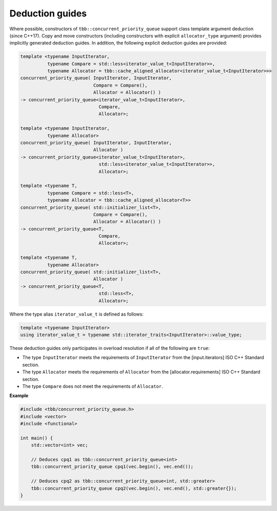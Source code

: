 .. SPDX-FileCopyrightText: 2019-2020 Intel Corporation
..
.. SPDX-License-Identifier: CC-BY-4.0

================
Deduction guides
================

Where possible, constructors of ``tbb::concurrent_priority_queue`` support class template argument
deduction (since C++17). Copy and move constructors (including constructors with explicit
``allocator_type`` argument) provides implicitly generated deduction guides. In addition, the following explicit
deduction guides are provided:

.. code:: cpp

    template <typename InputIterator,
              typename Compare = std::less<iterator_value_t<InputIterator>>,
              typename Allocator = tbb::cache_aligned_allocator<iterator_value_t<InputIterator>>>
    concurrent_priority_queue( InputIterator, InputIterator,
                               Compare = Compare(),
                               Allocator = Allocator() )
    -> concurrent_priority_queue<iterator_value_t<InputIterator>,
                                 Compare,
                                 Allocator>;

    template <typename InputIterator,
              typename Allocator>
    concurrent_priority_queue( InputIterator, InputIterator,
                               Allocator )
    -> concurrent_priority_queue<iterator_value_t<InputIterator>,
                                 std::less<iterator_value_t<InputIterator>>,
                                 Allocator>;

    template <typename T,
              typename Compare = std::less<T>,
              typename Allocator = tbb::cache_aligned_allocator<T>>
    concurrent_priority_queue( std::initializer_list<T>,
                               Compare = Compare(),
                               Allocator = Allocator() )
    -> concurrent_priority_queue<T,
                                 Compare,
                                 Allocator>;

    template <typename T,
              typename Allocator>
    concurrent_priority_queue( std::initializer_list<T>,
                               Allocator )
    -> concurrent_priority_queue<T,
                                 std::less<T>,
                                 Allocator>;

Where the type alias ``iterator_value_t`` is defined as follows:

.. code:: cpp

    template <typename InputIterator>
    using iterator_value_t = typename std::iterator_traits<InputIterator>::value_type;

These deduction guides only participates in overload resolution if all of the following are ``true``:

* The type ``InputIterator`` meets the requirements of  ``InputIterator`` from the [input.iterators] ISO C++ Standard section.
* The type ``Allocator`` meets the requirements of ``Allocator`` from the [allocator.requirements] ISO C++ Standard section.
* The type ``Compare`` does not meet the requirements of ``Allocator``.

**Example**

.. code:: cpp

    #include <tbb/concurrent_priority_queue.h>
    #include <vector>
    #include <functional>

    int main() {
        std::vector<int> vec;

        // Deduces cpq1 as tbb::concurrent_priority_queue<int>
        tbb::concurrent_priority_queue cpq1(vec.begin(), vec.end());

        // Deduces cpq2 as tbb::concurrent_priority_queue<int, std::greater>
        tbb::concurrent_priority_queue cpq2(vec.begin(), vec.end(), std::greater{});
    }

